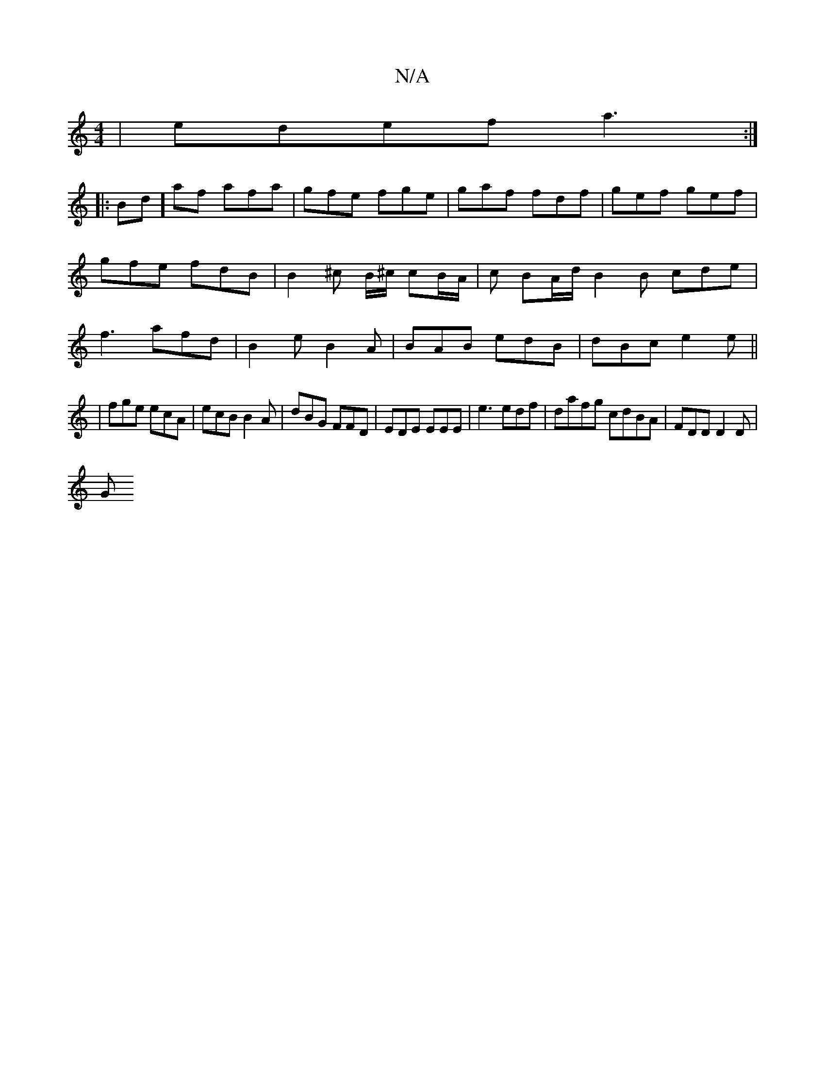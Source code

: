 X:1
T:N/A
M:4/4
R:N/A
K:Cmajor
| edef a3:|
|:Bd]af afa|gfe fge| gaf fdf | gef gef | gfe fdB | B2 ^c B/^c/ cB/A/|c BA/d/2 B2 B cde|f3 afd | B2 e B2A | BAB edB|dBc e2 e||
|fge ecA|ecB B2A | dBG FFD|EDE EEE|e3 edf|dafg cdBA|FDD D2D|
G